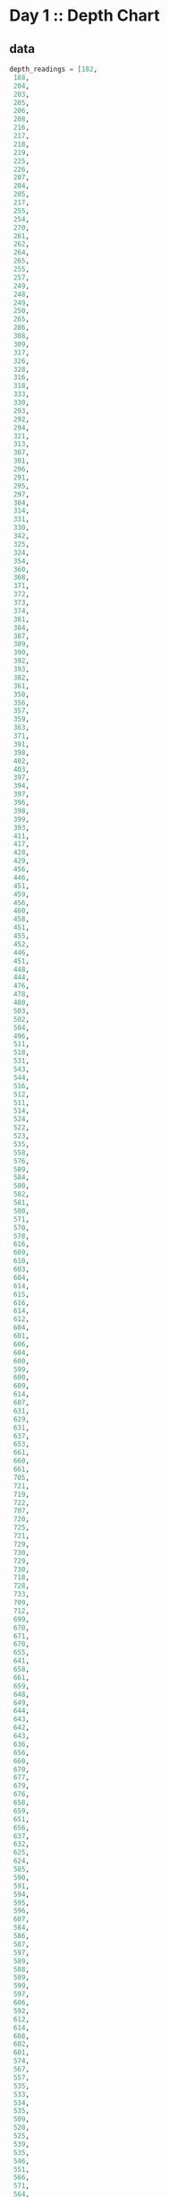 * Day 1 :: Depth Chart
** data
#+name: depths-list
#+begin_src elixir :session depths
depth_readings = [182,
 188,
 204,
 203,
 205,
 206,
 208,
 216,
 217,
 218,
 219,
 225,
 226,
 207,
 204,
 205,
 217,
 255,
 254,
 270,
 261,
 262,
 264,
 265,
 255,
 257,
 249,
 248,
 249,
 250,
 265,
 286,
 308,
 309,
 317,
 326,
 328,
 316,
 318,
 333,
 330,
 293,
 292,
 294,
 321,
 313,
 307,
 301,
 296,
 291,
 295,
 297,
 304,
 314,
 331,
 330,
 342,
 325,
 324,
 354,
 360,
 368,
 371,
 372,
 373,
 374,
 381,
 384,
 387,
 389,
 390,
 392,
 393,
 382,
 361,
 350,
 356,
 357,
 359,
 363,
 371,
 391,
 398,
 402,
 403,
 397,
 394,
 397,
 396,
 398,
 399,
 393,
 411,
 417,
 428,
 429,
 456,
 446,
 451,
 459,
 456,
 460,
 458,
 451,
 455,
 452,
 446,
 451,
 448,
 444,
 476,
 478,
 480,
 503,
 502,
 504,
 496,
 511,
 518,
 531,
 543,
 544,
 516,
 512,
 511,
 514,
 524,
 522,
 523,
 535,
 558,
 576,
 589,
 584,
 580,
 582,
 581,
 580,
 571,
 570,
 578,
 616,
 609,
 610,
 603,
 604,
 614,
 615,
 616,
 614,
 612,
 604,
 601,
 606,
 604,
 600,
 599,
 600,
 609,
 614,
 607,
 631,
 629,
 631,
 637,
 653,
 661,
 660,
 661,
 705,
 721,
 719,
 722,
 707,
 720,
 725,
 721,
 729,
 730,
 729,
 730,
 718,
 728,
 733,
 709,
 712,
 699,
 670,
 671,
 670,
 655,
 641,
 658,
 661,
 659,
 648,
 649,
 644,
 643,
 642,
 643,
 636,
 656,
 660,
 670,
 677,
 679,
 676,
 658,
 659,
 651,
 656,
 637,
 632,
 625,
 624,
 585,
 590,
 591,
 594,
 595,
 596,
 607,
 584,
 586,
 587,
 597,
 589,
 588,
 589,
 599,
 597,
 606,
 592,
 612,
 614,
 608,
 602,
 601,
 574,
 567,
 557,
 535,
 533,
 534,
 535,
 509,
 520,
 525,
 539,
 535,
 546,
 551,
 566,
 571,
 564,
 567,
 556,
 566,
 567,
 566,
 579,
 610,
 613,
 620,
 621,
 598,
 599,
 626,
 633,
 659,
 641,
 642,
 643,
 641,
 642,
 646,
 661,
 662,
 668,
 674,
 676,
 681,
 689,
 690,
 689,
 677,
 697,
 700,
 712,
 702,
 704,
 707,
 708,
 705,
 706,
 709,
 704,
 705,
 706,
 705,
 698,
 694,
 693,
 694,
 692,
 689,
 686,
 688,
 694,
 720,
 721,
 733,
 732,
 716,
 702,
 704,
 710,
 701,
 698,
 703,
 704,
 702,
 703,
 723,
 713,
 722,
 724,
 739,
 740,
 741,
 743,
 741,
 727,
 724,
 704,
 699,
 715,
 710,
 699,
 698,
 691,
 694,
 682,
 683,
 684,
 682,
 656,
 657,
 662,
 664,
 668,
 662,
 665,
 649,
 667,
 666,
 667,
 639,
 637,
 639,
 620,
 618,
 621,
 617,
 604,
 605,
 606,
 601,
 603,
 606,
 609,
 610,
 611,
 615,
 617,
 615,
 621,
 619,
 621,
 612,
 602,
 601,
 617,
 618,
 631,
 626,
 633,
 609,
 607,
 610,
 611,
 610,
 615,
 619,
 622,
 621,
 622,
 626,
 637,
 613,
 603,
 612,
 614,
 611,
 607,
 628,
 639,
 643,
 644,
 643,
 642,
 641,
 642,
 641,
 642,
 648,
 649,
 652,
 654,
 657,
 659,
 682,
 687,
 688,
 689,
 678,
 697,
 699,
 703,
 720,
 711,
 712,
 714,
 713,
 699,
 698,
 707,
 710,
 702,
 694,
 684,
 682,
 676,
 680,
 679,
 662,
 666,
 668,
 681,
 671,
 665,
 666,
 662,
 629,
 641,
 632,
 633,
 632,
 641,
 644,
 641,
 647,
 643,
 641,
 642,
 643,
 645,
 647,
 646,
 645,
 648,
 649,
 648,
 637,
 604,
 605,
 600,
 601,
 599,
 598,
 597,
 591,
 592,
 590,
 591,
 565,
 576,
 577,
 578,
 581,
 583,
 586,
 587,
 598,
 604,
 607,
 604,
 602,
 609,
 606,
 609,
 620,
 621,
 629,
 622,
 620,
 618,
 620,
 632,
 654,
 660,
 661,
 658,
 657,
 656,
 680,
 682,
 688,
 680,
 673,
 663,
 665,
 668,
 663,
 669,
 670,
 662,
 668,
 665,
 672,
 678,
 676,
 679,
 680,
 673,
 674,
 677,
 678,
 679,
 680,
 681,
 659,
 664,
 662,
 657,
 664,
 663,
 666,
 696,
 712,
 708,
 709,
 710,
 725,
 729,
 735,
 731,
 732,
 749,
 746,
 726,
 727,
 732,
 741,
 734,
 733,
 723,
 722,
 720,
 722,
 719,
 711,
 695,
 696,
 699,
 700,
 701,
 724,
 725,
 722,
 723,
 715,
 716,
 717,
 714,
 715,
 717,
 716,
 715,
 723,
 728,
 729,
 733,
 734,
 735,
 736,
 748,
 788,
 794,
 795,
 793,
 792,
 803,
 805,
 804,
 805,
 804,
 806,
 805,
 784,
 792,
 778,
 777,
 787,
 799,
 794,
 808,
 811,
 813,
 815,
 812,
 809,
 833,
 859,
 863,
 864,
 866,
 865,
 863,
 850,
 845,
 844,
 854,
 860,
 861,
 865,
 869,
 851,
 850,
 853,
 874,
 875,
 876,
 875,
 876,
 875,
 879,
 880,
 888,
 891,
 890,
 902,
 904,
 892,
 893,
 892,
 900,
 905,
 918,
 925,
 924,
 923,
 914,
 924,
 925,
 926,
 952,
 953,
 951,
 947,
 957,
 971,
 968,
 982,
 971,
 974,
 975,
 958,
 943,
 950,
 934,
 940,
 949,
 947,
 941,
 972,
 971,
 967,
 969,
 968,
 964,
 972,
 966,
 976,
 975,
 962,
 959,
 962,
 967,
 965,
 966,
 963,
 959,
 960,
 959,
 961,
 962,
 949,
 950,
 956,
 957,
 961,
 953,
 949,
 956,
 954,
 955,
 919,
 921,
 913,
 925,
 921,
 945,
 947,
 948,
 963,
 976,
 974,
 980,
 981,
 982,
 978,
 982,
 988,
 985,
 995,
 994,
 981,
 985,
 980,
 984,
 999,
 1001,
 1002,
 1020,
 1021,
 1035,
 1044,
 1040,
 1060,
 1074,
 1075,
 1078,
 1056,
 1062,
 1059,
 1060,
 1058,
 1063,
 1066,
 1068,
 1069,
 1068,
 1082,
 1081,
 1082,
 1086,
 1075,
 1087,
 1085,
 1087,
 1097,
 1096,
 1098,
 1093,
 1102,
 1114,
 1119,
 1128,
 1127,
 1112,
 1113,
 1112,
 1114,
 1133,
 1138,
 1137,
 1144,
 1146,
 1144,
 1145,
 1148,
 1143,
 1150,
 1151,
 1153,
 1152,
 1153,
 1134,
 1124,
 1146,
 1145,
 1140,
 1143,
 1144,
 1143,
 1144,
 1148,
 1149,
 1151,
 1153,
 1152,
 1151,
 1155,
 1156,
 1155,
 1152,
 1187,
 1182,
 1201,
 1206,
 1211,
 1204,
 1205,
 1204,
 1203,
 1205,
 1206,
 1187,
 1188,
 1196,
 1206,
 1205,
 1208,
 1201,
 1218,
 1212,
 1220,
 1201,
 1204,
 1210,
 1228,
 1234,
 1237,
 1225,
 1224,
 1223,
 1207,
 1208,
 1207,
 1213,
 1192,
 1200,
 1198,
 1209,
 1197,
 1209,
 1215,
 1193,
 1234,
 1233,
 1216,
 1213,
 1235,
 1239,
 1237,
 1231,
 1235,
 1240,
 1253,
 1268,
 1270,
 1279,
 1278,
 1280,
 1285,
 1319,
 1323,
 1324,
 1329,
 1324,
 1330,
 1334,
 1308,
 1312,
 1308,
 1307,
 1286,
 1288,
 1294,
 1322,
 1325,
 1336,
 1324,
 1330,
 1331,
 1328,
 1342,
 1341,
 1343,
 1345,
 1351,
 1352,
 1358,
 1357,
 1363,
 1362,
 1358,
 1385,
 1384,
 1395,
 1394,
 1395,
 1402,
 1409,
 1377,
 1378,
 1340,
 1341,
 1339,
 1338,
 1335,
 1348,
 1351,
 1363,
 1358,
 1359,
 1335,
 1347,
 1337,
 1340,
 1339,
 1329,
 1340,
 1334,
 1337,
 1339,
 1340,
 1341,
 1345,
 1346,
 1349,
 1344,
 1345,
 1346,
 1354,
 1340,
 1315,
 1319,
 1321,
 1320,
 1333,
 1334,
 1328,
 1318,
 1309,
 1304,
 1324,
 1339,
 1314,
 1313,
 1310,
 1311,
 1314,
 1316,
 1317,
 1318,
 1319,
 1320,
 1328,
 1337,
 1350,
 1353,
 1347,
 1349,
 1338,
 1339,
 1336,
 1344,
 1329,
 1320,
 1322,
 1343,
 1346,
 1350,
 1306,
 1308,
 1306,
 1303,
 1320,
 1321,
 1320,
 1321,
 1320,
 1330,
 1328,
 1334,
 1350,
 1349,
 1348,
 1350,
 1347,
 1350,
 1351,
 1358,
 1356,
 1364,
 1374,
 1375,
 1354,
 1351,
 1360,
 1364,
 1348,
 1361,
 1356,
 1357,
 1354,
 1357,
 1352,
 1334,
 1335,
 1330,
 1355,
 1354,
 1353,
 1354,
 1355,
 1361,
 1360,
 1358,
 1356,
 1359,
 1371,
 1372,
 1378,
 1377,
 1376,
 1355,
 1357,
 1355,
 1356,
 1357,
 1364,
 1378,
 1379,
 1380,
 1374,
 1381,
 1389,
 1396,
 1402,
 1403,
 1384,
 1386,
 1387,
 1409,
 1413,
 1419,
 1420,
 1421,
 1427,
 1453,
 1456,
 1453,
 1425,
 1427,
 1428,
 1424,
 1420,
 1417,
 1421,
 1412,
 1413,
 1415,
 1414,
 1411,
 1412,
 1413,
 1425,
 1426,
 1440,
 1470,
 1461,
 1466,
 1457,
 1460,
 1494,
 1481,
 1483,
 1482,
 1481,
 1482,
 1481,
 1483,
 1499,
 1485,
 1486,
 1487,
 1488,
 1489,
 1468,
 1472,
 1469,
 1470,
 1479,
 1478,
 1479,
 1485,
 1461,
 1460,
 1456,
 1455,
 1456,
 1455,
 1449,
 1446,
 1448,
 1451,
 1452,
 1439,
 1440,
 1442,
 1448,
 1445,
 1432,
 1433,
 1434,
 1415,
 1420,
 1412,
 1413,
 1419,
 1420,
 1405,
 1401,
 1403,
 1377,
 1380,
 1382,
 1383,
 1379,
 1381,
 1403,
 1405,
 1428,
 1429,
 1431,
 1424,
 1415,
 1420,
 1424,
 1429,
 1439,
 1440,
 1438,
 1440,
 1448,
 1442,
 1441,
 1439,
 1441,
 1442,
 1444,
 1449,
 1450,
 1449,
 1446,
 1477,
 1466,
 1467,
 1496,
 1503,
 1529,
 1538,
 1539,
 1528,
 1558,
 1560,
 1561,
 1573,
 1587,
 1569,
 1566,
 1572,
 1577,
 1585,
 1602,
 1603,
 1606,
 1581,
 1598,
 1599,
 1593,
 1598,
 1595,
 1604,
 1607,
 1606,
 1607,
 1605,
 1614,
 1629,
 1636,
 1638,
 1656,
 1664,
 1668,
 1671,
 1687,
 1683,
 1700,
 1703,
 1706,
 1720,
 1719,
 1718,
 1720,
 1701,
 1700,
 1701,
 1702,
 1704,
 1707,
 1700,
 1712,
 1708,
 1712,
 1729,
 1728,
 1729,
 1730,
 1738,
 1741,
 1730,
 1733,
 1730,
 1729,
 1726,
 1728,
 1745,
 1755,
 1754,
 1755,
 1760,
 1753,
 1747,
 1746,
 1747,
 1749,
 1750,
 1748,
 1749,
 1743,
 1745,
 1754,
 1757,
 1763,
 1766,
 1775,
 1773,
 1774,
 1773,
 1746,
 1747,
 1732,
 1730,
 1709,
 1721,
 1727,
 1718,
 1717,
 1701,
 1700,
 1701,
 1705,
 1712,
 1723,
 1724,
 1725,
 1720,
 1727,
 1728,
 1746,
 1744,
 1760,
 1748,
 1747,
 1746,
 1771,
 1786,
 1784,
 1786,
 1783,
 1795,
 1793,
 1794,
 1808,
 1793,
 1808,
 1811,
 1807,
 1808,
 1806,
 1841,
 1860,
 1861,
 1840,
 1839,
 1831,
 1836,
 1829,
 1818,
 1816,
 1817,
 1846,
 1835,
 1827,
 1815,
 1816,
 1832,
 1831,
 1830,
 1831,
 1829,
 1828,
 1829,
 1831,
 1830,
 1838,
 1852,
 1853,
 1851,
 1865,
 1866,
 1889,
 1890,
 1888,
 1887,
 1879,
 1859,
 1860,
 1863,
 1867,
 1868,
 1860,
 1872,
 1873,
 1881,
 1895,
 1893,
 1892,
 1899,
 1901,
 1907,
 1916,
 1906,
 1916,
 1917,
 1928,
 1933,
 1921,
 1924,
 1925,
 1935,
 1952,
 1953,
 1959,
 1960,
 1958,
 1962,
 1988,
 1995,
 1985,
 1988,
 1986,
 1989,
 2003,
 2004,
 2009,
 2011,
 2020,
 2021,
 2040,
 2039,
 2024,
 2029,
 2030,
 2037,
 2038,
 2037,
 2040,
 2038,
 2042,
 2045,
 2046,
 2051,
 2046,
 2045,
 2034,
 2033,
 2011,
 2015,
 2025,
 2011,
 2012,
 2011,
 1993,
 2007,
 1999,
 1975,
 1970,
 1985,
 1990,
 1989,
 1986,
 1989,
 1991,
 1995,
 1978,
 1976,
 1956,
 1958,
 1945,
 1930,
 1933,
 1931,
 1926,
 1937,
 1936,
 1935,
 1942,
 1936,
 1934,
 1918,
 1919,
 1923,
 1929,
 1935,
 1952,
 1961,
 1959,
 1960,
 1947,
 1948,
 1949,
 1946,
 1944,
 1961,
 1929,
 1932,
 1944,
 1933,
 1928,
 1920,
 1889,
 1894,
 1886,
 1906,
 1900,
 1895,
 1890,
 1901,
 1904,
 1903,
 1898,
 1921,
 1922,
 1931,
 1933,
 1939,
 1940,
 1939,
 1927,
 1920,
 1934,
 1947,
 1946,
 1956,
 1955,
 1949,
 1951,
 1953,
 1951,
 1949,
 1952,
 1942,
 1945,
 1933,
 1934,
 1917,
 1927,
 1934,
 1913,
 1914,
 1911,
 1912,
 1920,
 1919,
 1915,
 1917,
 1943,
 1951,
 1952,
 1945,
 1950,
 1929,
 1926,
 1933,
 1935,
 1949,
 1947,
 1966,
 1967,
 1945,
 1972,
 1985,
 1962,
 1964,
 1956,
 1942,
 1943,
 1937,
 1936,
 1933,
 1941,
 1949,
 1965,
 1968,
 1969,
 1970,
 1957,
 1956,
 1957,
 1962,
 1939,
 1942,
 1957,
 1956,
 1961,
 1960,
 1959,
 1956,
 1957,
 1983,
 1981,
 1979,
 1976,
 1969,
 1974,
 1952,
 1938,
 1952,
 1955,
 1952,
 1958,
 1952,
 1964,
 1965,
 1956,
 1959,
 1960,
 1962,
 1961,
 1960,
 1967,
 1968,
 1979,
 1989,
 1990,
 1993,
 2004,
 2003,
 2012,
 2006,
 1994,
 1998,
 1988,
 1991,
 1987,
 1986,
 1987,
 1985,
 1982,
 1985,
 1988,
 1990,
 1984,
 1978,
 1967,
 1978,
 1990,
 1984,
 1985,
 1984,
 1985,
 2009,
 2007,
 2000,
 1992,
 2012,
 2011,
 2020,
 2021,
 2022,
 2017,
 2000,
 1975,
 1989,
 1988,
 1975,
 1954,
 1955,
 1947,
 1954,
 1971,
 1970,
 1973,
 1981,
 1982,
 1984,
 1996,
 1992,
 1994,
 1996,
 1997,
 2001,
 1998,
 2000,
 1998,
 1997,
 1999,
 2007,
 2001,
 2007,
 2005,
 2003,
 2001,
 2003,
 1999,
 1997,
 1980,
 1981,
 1999,
 2005,
 2011,
 2016,
 2017,
 2026,
 2027,
 2020,
 2021,
 2023,
 2024,
 2025,
 2024,
 2025,
 2029,
 2033,
 2035,
 2039,
 2051,
 2052,
 2054,
 2065,
 2082,
 2084,
 2101,
 2097,
 2096,
 2097,
 2092,
 2104,
 2105,
 2101,
 2092,
 2094,
 2100,
 2101,
 2095,
 2096,
 2093,
 2118,
 2116,
 2152,
 2161,
 2162,
 2163,
 2165,
 2174,
 2163,
 2183,
 2187,
 2155,
 2156,
 2158,
 2162,
 2155,
 2148,
 2147,
 2149,
 2148,
 2142,
 2144,
 2140,
 2129,
 2132,
 2133,
 2137,
 2143,
 2140,
 2150,
 2135,
 2134,
 2133,
 2136,
 2145,
 2136,
 2137,
 2140,
 2141,
 2118,
 2125,
 2106,
 2104,
 2089,
 2088,
 2076,
 2063,
 2060,
 2054,
 2047,
 2046,
 2047,
 2050,
 2051,
 2046,
 2051,
 2061,
 2060,
 2066,
 2068,
 2072,
 2073,
 2083,
 2098,
 2101,
 2096,
 2098,
 2099,
 2103,
 2093,
 2092,
 2111,
 2129,
 2152,
 2159,
 2155,
 2163,
 2155,
 2158,
 2163,
 2166,
 2170,
 2161,
 2155,
 2159,
 2147,
 2146,
 2154,
 2165,
 2172,
 2163,
 2179,
 2182,
 2180,
 2168,
 2172,
 2179,
 2181,
 2183,
 2176,
 2147,
 2170,
 2172,
 2173,
 2153,
 2158,
 2140,
 2135,
 2136,
 2134,
 2130,
 2134,
 2156,
 2161,
 2162,
 2163,
 2149,
 2150,
 2159,
 2160,
 2161,
 2178,
 2185,
 2183,
 2158,
 2173,
 2168,
 2170,
 2165,
 2181,
 2173,
 2175,
 2178,
 2183,
 2185,
 2184,
 2189,
 2202,
 2203,
 2191,
 2176,
 2177,
 2163,
 2150,
 2159,
 2158,
 2153,
 2139,
 2136,
 2135,
 2143,
 2155,
 2166,
 2171,
 2183,
 2190,
 2180,
 2183,
 2165,
 2166,
 2167,
 2168,
 2160,
 2161,
 2174,
 2175,
 2172,
 2176,
 2198,
 2205,
 2210,
 2211,
 2223,
 2249,
 2254,
 2267,
 2260,
 2263,
 2256,
 2258,
 2265,
 2278,
 2279,
 2278,
 2271,
 2273,
 2278,
 2279,
 2272,
 2274,
 2286,
 2273,
 2279,
 2278,
 2264,
 2263,
 2264,
 2274,
 2287,
 2308,
 2309,
 2310,
 2305,
 2304,
 2303,
 2305,
 2317,
 2316,
 2318,
 2319,
 2320,
 2322,
 2326,
 2335,
 2359,
 2351,
 2353,
 2354,
 2356,
 2341,
 2338,
 2333,
 2334,
 2333,
 2344,
 2334,
 2344,
 2323,
 2341,
 2325,
 2317,
 2327,
 2323,
 2321,
 2312,
 2297,
 2302,
 2304,
 2315,
 2308,
 2317,
 2330,
 2350,
 2360,
 2341,
 2342,
 2341,
 2342,
 2357,
 2363,
 2353,
 2355,
 2352,
 2354,
 2360,
 2361,
 2348,
 2354,
 2355,
 2345,
 2346,
 2347,
 2360,
 2358,
 2360,
 2361,
 2364,
 2365,
 2354,
 2361,
 2362,
 2373,
 2375,
 2373,
 2365,
 2346,
 2362,
 2359,
 2357,
 2373,
 2397,
 2398,
 2394,
 2396,
 2401,
 2421,
 2414,
 2420,
 2406,
 2407,
 2403,
 2402,
 2401,
 2397,
 2396,
 2420,
 2444,
 2446,
 2428,
 2427,
 2428,
 2431,
 2429,
 2433,
 2463,
 2487,
 2495,
 2524,
 2535,
 2542,
 2552,
 2575,
 2573,
 2574,
 2568,
 2576,
 2583,
]
#+end_src

#+RESULTS: depths-list
: [182, 188, 204, 203, 205, 206, 208, 216, 217, 218, 219, 225, 226, 207, 204, 205, 
:  217, 255, 254, 270, 261, 262, 264, 265, 255, 257, 249, 248, 249, 250, 265, 286, 
:  308, 309, 317, 326, 328, 316, 318, 333, 330, 293, 292, 294, 321, 313, 307, 301, 
:  296, 291, ...]

** pt 1 :: depth deltas
#+begin_src elixir :session depths
depth_readings
|> Enum.reduce(%{count: 0}, fn (depth, worksheet) ->
  case worksheet[:prior] do
    prior_reading when is_number(prior_reading) and depth > prior_reading ->
      Map.merge(worksheet, %{prior: depth, count: worksheet[:count] + 1})
    _ ->
      Map.merge(worksheet, %{prior: depth})
  end
end)
|> Map.get(:count)
#+end_src

#+RESULTS:
: 1215

** pt 2 :: 3-reading windows
#+begin_src elixir :session depths
depth_readings
|> Enum.reduce(%{count: 0}, fn (a, worksheet) ->
  case worksheet do
    %{ b: b, c: c, prior: prior } when (a + b + c) > prior ->
      Map.merge(worksheet, %{b: a, c: b, prior: a + b + c, count: worksheet[:count] + 1})
    %{ b: b, c: c } ->
      Map.merge(worksheet, %{b: a, c: b, prior: a + b + c})
    %{ b: b } ->
      Map.merge(worksheet, %{b: a, c: b})
    _ ->
      Map.merge(worksheet, %{b: a})
  end
end)
|> Map.get(:count)
#+end_src

#+RESULTS:
: 1150
* Day 2 :: Piloting the sub
** data
#+begin_src elixir :session pilot
commands = [
  {"forward", 7},
  {"forward", 9},
  {"forward", 3},
  {"down", 5},
  {"down", 9},
  {"forward", 6},
  {"down", 2},
  {"forward", 2},
  {"forward", 8},
  {"forward", 3},
  {"forward", 5},
  {"forward", 5},
  {"forward", 8},
  {"down", 6},
  {"forward", 8},
  {"forward", 2},
  {"up", 8},
  {"down", 8},
  {"forward", 6},
  {"down", 4},
  {"down", 5},
  {"forward", 2},
  {"down", 6},
  {"forward", 7},
  {"down", 9},
  {"forward", 9},
  {"down", 2},
  {"down", 7},
  {"up", 6},
  {"up", 3},
  {"up", 7},
  {"down", 9},
  {"forward", 1},
  {"forward", 1},
  {"down", 4},
  {"down", 9},
  {"forward", 4},
  {"up", 4},
  {"forward", 8},
  {"forward", 9},
  {"down", 7},
  {"down", 4},
  {"up", 6},
  {"down", 8},
  {"down", 2},
  {"forward", 8},
  {"forward", 6},
  {"down", 3},
  {"forward", 2},
  {"forward", 6},
  {"down", 3},
  {"forward", 1},
  {"forward", 8},
  {"down", 8},
  {"down", 9},
  {"forward", 5},
  {"forward", 4},
  {"forward", 8},
  {"down", 7},
  {"forward", 4},
  {"forward", 3},
  {"forward", 6},
  {"down", 3},
  {"forward", 6},
  {"forward", 6},
  {"down", 9},
  {"down", 9},
  {"down", 9},
  {"down", 2},
  {"down", 7},
  {"down", 4},
  {"forward", 3},
  {"up", 7},
  {"up", 3},
  {"down", 1},
  {"forward", 4},
  {"up", 9},
  {"forward", 4},
  {"forward", 2},
  {"down", 2},
  {"forward", 9},
  {"up", 4},
  {"forward", 5},
  {"down", 8},
  {"up", 7},
  {"down", 5},
  {"down", 1},
  {"up", 7},
  {"up", 4},
  {"forward", 5},
  {"up", 8},
  {"up", 3},
  {"down", 2},
  {"down", 1},
  {"down", 2},
  {"forward", 3},
  {"up", 1},
  {"forward", 1},
  {"forward", 1},
  {"down", 1},
  {"down", 6},
  {"down", 6},
  {"up", 4},
  {"down", 4},
  {"down", 4},
  {"forward", 6},
  {"down", 6},
  {"forward", 7},
  {"forward", 5},
  {"up", 7},
  {"down", 9},
  {"down", 6},
  {"forward", 5},
  {"forward", 6},
  {"forward", 2},
  {"down", 4},
  {"forward", 5},
  {"forward", 8},
  {"down", 8},
  {"down", 6},
  {"forward", 2},
  {"forward", 8},
  {"down", 3},
  {"forward", 6},
  {"down", 1},
  {"forward", 5},
  {"down", 8},
  {"up", 1},
  {"forward", 6},
  {"down", 7},
  {"forward", 4},
  {"down", 8},
  {"down", 8},
  {"forward", 8},
  {"down", 6},
  {"down", 3},
  {"forward", 2},
  {"forward", 8},
  {"forward", 9},
  {"forward", 4},
  {"forward", 3},
  {"down", 4},
  {"forward", 3},
  {"down", 9},
  {"down", 1},
  {"forward", 2},
  {"forward", 3},
  {"forward", 7},
  {"down", 1},
  {"forward", 6},
  {"forward", 8},
  {"forward", 6},
  {"forward", 2},
  {"down", 8},
  {"up", 9},
  {"forward", 6},
  {"forward", 8},
  {"down", 7},
  {"down", 5},
  {"up", 4},
  {"forward", 9},
  {"up", 7},
  {"up", 3},
  {"forward", 3},
  {"down", 6},
  {"forward", 4},
  {"forward", 2},
  {"down", 3},
  {"forward", 9},
  {"forward", 5},
  {"up", 7},
  {"down", 9},
  {"up", 4},
  {"down", 3},
  {"forward", 8},
  {"up", 1},
  {"forward", 2},
  {"forward", 8},
  {"forward", 8},
  {"forward", 5},
  {"down", 7},
  {"up", 6},
  {"down", 9},
  {"down", 4},
  {"forward", 2},
  {"down", 5},
  {"down", 2},
  {"down", 2},
  {"forward", 6},
  {"down", 2},
  {"forward", 9},
  {"forward", 1},
  {"up", 1},
  {"forward", 4},
  {"down", 1},
  {"forward", 3},
  {"down", 3},
  {"forward", 4},
  {"up", 5},
  {"up", 3},
  {"forward", 6},
  {"forward", 8},
  {"forward", 2},
  {"forward", 6},
  {"up", 5},
  {"down", 9},
  {"down", 8},
  {"forward", 3},
  {"down", 5},
  {"forward", 8},
  {"forward", 1},
  {"down", 9},
  {"up", 3},
  {"down", 2},
  {"down", 9},
  {"up", 8},
  {"down", 2},
  {"up", 7},
  {"up", 2},
  {"up", 3},
  {"down", 9},
  {"down", 1},
  {"down", 7},
  {"down", 1},
  {"forward", 1},
  {"down", 9},
  {"down", 6},
  {"forward", 3},
  {"up", 7},
  {"up", 8},
  {"down", 5},
  {"down", 6},
  {"up", 2},
  {"forward", 8},
  {"down", 4},
  {"up", 1},
  {"forward", 4},
  {"up", 4},
  {"forward", 2},
  {"down", 4},
  {"forward", 4},
  {"down", 9},
  {"up", 4},
  {"forward", 8},
  {"up", 7},
  {"forward", 1},
  {"down", 3},
  {"up", 7},
  {"forward", 5},
  {"down", 5},
  {"forward", 2},
  {"forward", 7},
  {"forward", 3},
  {"down", 8},
  {"forward", 4},
  {"forward", 9},
  {"up", 2},
  {"down", 4},
  {"down", 5},
  {"forward", 4},
  {"down", 4},
  {"up", 6},
  {"down", 8},
  {"up", 1},
  {"down", 1},
  {"up", 6},
  {"up", 6},
  {"down", 7},
  {"down", 7},
  {"forward", 2},
  {"forward", 4},
  {"forward", 8},
  {"down", 8},
  {"down", 4},
  {"down", 4},
  {"down", 7},
  {"forward", 4},
  {"down", 3},
  {"forward", 5},
  {"forward", 5},
  {"forward", 7},
  {"down", 7},
  {"forward", 1},
  {"down", 8},
  {"up", 4},
  {"up", 9},
  {"up", 3},
  {"up", 6},
  {"forward", 5},
  {"forward", 5},
  {"forward", 4},
  {"forward", 9},
  {"down", 9},
  {"forward", 4},
  {"forward", 1},
  {"up", 8},
  {"up", 2},
  {"down", 9},
  {"up", 4},
  {"forward", 2},
  {"up", 8},
  {"forward", 6},
  {"forward", 2},
  {"up", 9},
  {"down", 3},
  {"forward", 3},
  {"up", 7},
  {"down", 7},
  {"forward", 4},
  {"forward", 7},
  {"forward", 3},
  {"down", 4},
  {"down", 5},
  {"forward", 7},
  {"up", 3},
  {"up", 1},
  {"down", 4},
  {"forward", 6},
  {"down", 1},
  {"forward", 1},
  {"down", 4},
  {"down", 3},
  {"forward", 9},
  {"forward", 4},
  {"down", 9},
  {"down", 3},
  {"forward", 2},
  {"forward", 5},
  {"forward", 6},
  {"down", 3},
  {"forward", 5},
  {"down", 9},
  {"forward", 2},
  {"forward", 9},
  {"down", 7},
  {"down", 4},
  {"down", 3},
  {"down", 1},
  {"up", 2},
  {"forward", 6},
  {"forward", 4},
  {"down", 9},
  {"down", 2},
  {"forward", 2},
  {"forward", 9},
  {"down", 3},
  {"forward", 8},
  {"down", 8},
  {"forward", 5},
  {"down", 4},
  {"forward", 4},
  {"up", 6},
  {"up", 3},
  {"down", 3},
  {"down", 9},
  {"forward", 5},
  {"forward", 8},
  {"down", 2},
  {"forward", 9},
  {"forward", 5},
  {"up", 9},
  {"forward", 2},
  {"forward", 3},
  {"forward", 4},
  {"up", 8},
  {"up", 1},
  {"up", 6},
  {"down", 5},
  {"down", 8},
  {"down", 4},
  {"forward", 6},
  {"up", 2},
  {"forward", 1},
  {"forward", 7},
  {"up", 8},
  {"forward", 5},
  {"up", 9},
  {"forward", 7},
  {"down", 6},
  {"up", 5},
  {"up", 7},
  {"up", 1},
  {"down", 3},
  {"up", 6},
  {"forward", 1},
  {"up", 1},
  {"forward", 2},
  {"forward", 4},
  {"forward", 5},
  {"up", 3},
  {"up", 8},
  {"up", 1},
  {"up", 6},
  {"up", 3},
  {"down", 5},
  {"down", 4},
  {"up", 8},
  {"down", 9},
  {"up", 7},
  {"down", 6},
  {"down", 9},
  {"forward", 5},
  {"forward", 3},
  {"down", 9},
  {"down", 3},
  {"down", 6},
  {"up", 3},
  {"up", 8},
  {"down", 4},
  {"down", 1},
  {"up", 9},
  {"up", 9},
  {"forward", 8},
  {"down", 7},
  {"forward", 1},
  {"forward", 4},
  {"down", 8},
  {"forward", 2},
  {"down", 4},
  {"forward", 7},
  {"forward", 3},
  {"forward", 5},
  {"forward", 1},
  {"up", 2},
  {"down", 9},
  {"down", 5},
  {"up", 6},
  {"down", 3},
  {"forward", 1},
  {"up", 9},
  {"forward", 6},
  {"forward", 1},
  {"forward", 4},
  {"up", 7},
  {"forward", 6},
  {"down", 1},
  {"forward", 9},
  {"forward", 1},
  {"forward", 3},
  {"down", 9},
  {"down", 8},
  {"down", 5},
  {"forward", 4},
  {"down", 7},
  {"up", 1},
  {"forward", 8},
  {"up", 4},
  {"forward", 6},
  {"down", 2},
  {"forward", 4},
  {"forward", 7},
  {"down", 8},
  {"forward", 6},
  {"down", 7},
  {"forward", 7},
  {"up", 7},
  {"forward", 4},
  {"down", 8},
  {"down", 8},
  {"forward", 8},
  {"forward", 6},
  {"down", 9},
  {"down", 8},
  {"down", 6},
  {"down", 2},
  {"down", 4},
  {"forward", 7},
  {"forward", 3},
  {"down", 8},
  {"down", 5},
  {"forward", 2},
  {"down", 9},
  {"down", 7},
  {"up", 1},
  {"up", 5},
  {"forward", 6},
  {"up", 8},
  {"up", 7},
  {"up", 4},
  {"down", 6},
  {"down", 6},
  {"down", 8},
  {"down", 9},
  {"down", 2},
  {"forward", 6},
  {"forward", 6},
  {"forward", 2},
  {"up", 9},
  {"forward", 6},
  {"forward", 9},
  {"forward", 8},
  {"down", 5},
  {"down", 3},
  {"forward", 1},
  {"forward", 8},
  {"forward", 1},
  {"forward", 3},
  {"down", 4},
  {"forward", 5},
  {"forward", 1},
  {"forward", 6},
  {"down", 8},
  {"down", 9},
  {"forward", 3},
  {"forward", 2},
  {"forward", 1},
  {"forward", 3},
  {"up", 7},
  {"down", 7},
  {"down", 2},
  {"forward", 3},
  {"down", 5},
  {"down", 2},
  {"down", 7},
  {"down", 9},
  {"down", 5},
  {"down", 7},
  {"down", 9},
  {"up", 7},
  {"forward", 7},
  {"forward", 9},
  {"forward", 8},
  {"forward", 5},
  {"down", 1},
  {"up", 6},
  {"up", 6},
  {"forward", 5},
  {"up", 6},
  {"down", 8},
  {"up", 6},
  {"forward", 2},
  {"down", 9},
  {"down", 5},
  {"up", 8},
  {"up", 7},
  {"down", 8},
  {"down", 7},
  {"up", 3},
  {"down", 5},
  {"forward", 6},
  {"forward", 2},
  {"down", 6},
  {"forward", 6},
  {"forward", 1},
  {"forward", 5},
  {"forward", 3},
  {"down", 4},
  {"forward", 3},
  {"down", 1},
  {"up", 7},
  {"forward", 3},
  {"forward", 9},
  {"forward", 3},
  {"forward", 4},
  {"down", 9},
  {"forward", 6},
  {"down", 1},
  {"up", 6},
  {"forward", 2},
  {"forward", 1},
  {"down", 2},
  {"down", 1},
  {"down", 9},
  {"forward", 1},
  {"up", 8},
  {"down", 1},
  {"up", 3},
  {"forward", 3},
  {"forward", 1},
  {"up", 6},
  {"down", 1},
  {"down", 7},
  {"down", 2},
  {"forward", 5},
  {"down", 4},
  {"forward", 4},
  {"forward", 9},
  {"down", 7},
  {"forward", 6},
  {"down", 4},
  {"forward", 8},
  {"down", 5},
  {"forward", 6},
  {"down", 6},
  {"down", 6},
  {"down", 9},
  {"forward", 3},
  {"forward", 2},
  {"forward", 7},
  {"forward", 6},
  {"forward", 8},
  {"up", 6},
  {"forward", 7},
  {"down", 2},
  {"up", 4},
  {"forward", 6},
  {"forward", 3},
  {"forward", 9},
  {"down", 1},
  {"forward", 9},
  {"down", 1},
  {"forward", 6},
  {"down", 9},
  {"forward", 7},
  {"forward", 9},
  {"forward", 6},
  {"up", 3},
  {"down", 3},
  {"forward", 3},
  {"up", 1},
  {"down", 8},
  {"forward", 7},
  {"down", 4},
  {"forward", 7},
  {"forward", 7},
  {"down", 1},
  {"forward", 5},
  {"down", 6},
  {"forward", 6},
  {"down", 8},
  {"down", 2},
  {"down", 7},
  {"forward", 9},
  {"forward", 7},
  {"forward", 2},
  {"down", 5},
  {"forward", 7},
  {"forward", 8},
  {"forward", 5},
  {"forward", 5},
  {"up", 1},
  {"down", 1},
  {"up", 4},
  {"forward", 5},
  {"forward", 8},
  {"down", 4},
  {"up", 8},
  {"forward", 8},
  {"up", 2},
  {"down", 1},
  {"down", 9},
  {"up", 9},
  {"down", 9},
  {"forward", 3},
  {"forward", 1},
  {"down", 7},
  {"down", 2},
  {"forward", 5},
  {"up", 7},
  {"forward", 9},
  {"forward", 1},
  {"down", 4},
  {"down", 8},
  {"down", 2},
  {"up", 1},
  {"up", 6},
  {"forward", 9},
  {"down", 3},
  {"down", 2},
  {"forward", 5},
  {"forward", 4},
  {"down", 5},
  {"down", 4},
  {"up", 4},
  {"forward", 4},
  {"down", 3},
  {"up", 3},
  {"down", 7},
  {"down", 7},
  {"forward", 1},
  {"forward", 4},
  {"forward", 7},
  {"forward", 5},
  {"down", 4},
  {"down", 7},
  {"forward", 1},
  {"forward", 9},
  {"down", 4},
  {"forward", 8},
  {"up", 4},
  {"down", 9},
  {"down", 9},
  {"up", 6},
  {"up", 3},
  {"forward", 2},
  {"forward", 3},
  {"up", 7},
  {"forward", 7},
  {"down", 4},
  {"forward", 5},
  {"forward", 5},
  {"up", 2},
  {"down", 5},
  {"down", 9},
  {"forward", 9},
  {"forward", 7},
  {"forward", 1},
  {"up", 5},
  {"up", 5},
  {"forward", 8},
  {"forward", 3},
  {"forward", 2},
  {"down", 4},
  {"down", 6},
  {"down", 2},
  {"forward", 5},
  {"down", 3},
  {"down", 9},
  {"forward", 8},
  {"forward", 7},
  {"forward", 7},
  {"down", 1},
  {"up", 3},
  {"down", 8},
  {"down", 9},
  {"forward", 6},
  {"up", 6},
  {"down", 6},
  {"forward", 2},
  {"forward", 3},
  {"forward", 7},
  {"up", 8},
  {"down", 8},
  {"down", 7},
  {"forward", 2},
  {"down", 2},
  {"up", 7},
  {"up", 9},
  {"forward", 1},
  {"forward", 1},
  {"forward", 1},
  {"forward", 1},
  {"forward", 1},
  {"up", 8},
  {"down", 3},
  {"up", 8},
  {"down", 5},
  {"down", 3},
  {"up", 4},
  {"forward", 4},
  {"down", 3},
  {"down", 4},
  {"down", 3},
  {"up", 3},
  {"down", 3},
  {"up", 2},
  {"up", 6},
  {"down", 9},
  {"down", 6},
  {"up", 8},
  {"up", 7},
  {"down", 1},
  {"down", 7},
  {"down", 3},
  {"forward", 3},
  {"forward", 5},
  {"down", 4},
  {"down", 7},
  {"forward", 1},
  {"forward", 8},
  {"up", 9},
  {"up", 2},
  {"forward", 3},
  {"up", 1},
  {"forward", 7},
  {"down", 7},
  {"down", 5},
  {"forward", 9},
  {"up", 9},
  {"forward", 3},
  {"down", 2},
  {"up", 4},
  {"down", 2},
  {"down", 1},
  {"down", 9},
  {"down", 9},
  {"forward", 3},
  {"forward", 4},
  {"down", 2},
  {"down", 6},
  {"up", 8},
  {"down", 5},
  {"forward", 7},
  {"forward", 4},
  {"up", 3},
  {"forward", 2},
  {"down", 4},
  {"down", 8},
  {"forward", 4},
  {"forward", 6},
  {"forward", 8},
  {"down", 6},
  {"down", 8},
  {"up", 2},
  {"forward", 5},
  {"up", 7},
  {"down", 9},
  {"down", 6},
  {"forward", 7},
  {"up", 3},
  {"down", 9},
  {"forward", 2},
  {"down", 6},
  {"up", 6},
  {"down", 6},
  {"down", 3},
  {"down", 2},
  {"down", 8},
  {"down", 4},
  {"forward", 8},
  {"up", 7},
  {"forward", 9},
  {"forward", 4},
  {"down", 3},
  {"forward", 3},
  {"down", 9},
  {"down", 2},
  {"forward", 2},
  {"forward", 1},
  {"down", 4},
  {"down", 3},
  {"down", 8},
  {"up", 6},
  {"down", 4},
  {"forward", 3},
  {"down", 7},
  {"forward", 8},
  {"down", 7},
  {"forward", 6},
  {"forward", 2},
  {"forward", 7},
  {"forward", 6},
  {"forward", 4},
  {"up", 4},
  {"forward", 2},
  {"down", 4},
  {"down", 2},
  {"forward", 3},
  {"down", 2},
  {"up", 9},
  {"down", 6},
  {"forward", 5},
  {"up", 6},
  {"forward", 1},
  {"up", 1},
  {"down", 3},
  {"up", 4},
  {"forward", 1},
  {"down", 6},
  {"forward", 9},
  {"up", 2},
  {"forward", 4},
  {"up", 9},
  {"up", 5},
  {"down", 5},
  {"forward", 3},
  {"down", 9},
  {"forward", 5},
  {"down", 3},
  {"forward", 7},
  {"forward", 5},
  {"forward", 9},
  {"up", 5},
  {"down", 4},
  {"down", 2},
  {"forward", 9},
  {"down", 3},
  {"down", 8},
  {"down", 9},
  {"forward", 2},
  {"down", 8},
  {"up", 6},
  {"down", 4},
  {"down", 2},
  {"up", 9},
  {"forward", 8},
  {"forward", 8},
  {"down", 8},
  {"forward", 4},
  {"down", 7},
  {"forward", 2},
  {"up", 7},
  {"forward", 7},
  {"down", 4},
  {"forward", 4},
  {"down", 3},
  {"forward", 9},
  {"down", 9},
  {"forward", 6},
  {"down", 5},
  {"down", 9},
  {"up", 5},
  {"forward", 7},
  {"forward", 2},
  {"down", 3},
  {"down", 7},
  {"down", 2},
  {"forward", 3},
  {"down", 4},
  {"up", 3},
  {"down", 1},
  {"forward", 9},
  {"down", 4},
  {"down", 8},
  {"up", 9},
  {"forward", 7},
  {"down", 8},
  {"forward", 9},
  {"down", 2},
  {"up", 2},
  {"down", 1},
  {"down", 1},
  {"forward", 6},
  {"forward", 2},
  {"forward", 3},
  {"down", 5},
  {"down", 1},
  {"down", 1},
  {"up", 4},
  {"forward", 8},
  {"down", 3},
  {"down", 1},
  {"forward", 9},
  {"forward", 7},
  {"forward", 2},
  {"up", 8},
  {"up", 6},
  {"down", 7},
  {"down", 6},
  {"forward", 3},
  {"down", 2},
  {"down", 9},
  {"up", 7},
  {"forward", 5},
  {"up", 9},
  {"down", 9},
  {"down", 4},
  {"down", 8},
  {"down", 5},
  {"down", 8},
  {"down", 8},
  {"forward", 6},
  {"forward", 1},
  {"forward", 4},
  {"forward", 7},
  {"down", 7},
  {"down", 6},
  {"forward", 4},
  {"forward", 7},
  {"forward", 6},
  {"down", 7},
  {"forward", 4},
  {"forward", 9},
  {"up", 3},
  {"forward", 9},
  {"forward", 5},
  {"forward", 1},
  {"up", 2},
  {"down", 1},
  {"down", 5},
  {"forward", 9},
  {"up", 4},
  {"forward", 6},
  {"up", 3},
  {"up", 6},
  {"forward", 8},
  {"down", 6},
  {"forward", 5},
  {"down", 3},
  {"forward", 2},
  {"forward", 7},
  {"down", 4},
  {"up", 8},
  {"forward", 6},
  {"up", 7},
  {"up", 9},
  {"forward", 3},
  {"down", 3},
  {"down", 7},
  {"down", 7},
  {"down", 1},
  {"down", 6},
  {"down", 9},
  {"up", 1},
  {"forward", 6},
  {"forward", 6},
  {"down", 3},
  {"forward", 7},
  {"down", 8},
  {"forward", 1},
  {"down", 7},
  {"down", 4},
  {"down", 3},
  {"down", 4},
  {"down", 4},
  {"forward", 7},
  {"down", 3},
  {"forward", 6},
  {"up", 9},
  {"forward", 3}
]
#+end_src

#+RESULTS:
#+begin_example
[
  {"forward", 7},
  {"forward", 9},
  {"forward", 3},
  {"down", 5},
  {"down", 9}, 
  {"forward", 6},
  {"down", 2},
  {"forward", 2},
  {"forward", 8},
  {"forward", 3},
  {"forward", 5},
  {"forward", 5},
  {"forward", 8},
  {"down", 6},
  {"forward", 8},
  {"forward", 2},
  {"up", 8},
  {"down", 8},
  {"forward", 6},
  {"down", 4},
  {"down", 5},
  {"forward", 2},
  {"down", 6},
  {"forward", 7},
  {"down", 9},
  {"forward", 9},
  {"down", 2},
  {"down", 7},
  {"up", 6},
  {"up", 3},
  {"up", 7},
  {"down", 9},
  {"forward", 1},
  {"forward", 1},
  {"down", 4},
  {"down", 9},
  {"forward", 4},
  {"up", 4},
  {"forward", 8},
  {"forward", 9},
  {"down", 7},
  {"down", 4},
  {"up", 6},
  {"down", 8},
  {"down", 2},
  {"forward", 8},
  {"forward", 6},
  {"down", 3},
  {"forward", ...},
  {...},
  ...
]
#+end_example

** pt 1 :: depth and distance
#+begin_src elixir :session pilot
%{ distance: distance, depth: depth} = commands
|> Enum.reduce(%{distance: 0, depth: 0}, fn ({dir, amt}, worksheet) ->
  case dir do
    "forward" ->
      Map.merge(worksheet, %{ distance: worksheet[:distance] + amt })
    "down" ->
      Map.merge(worksheet, %{ depth: worksheet[:depth] + amt })
    "up" ->
      Map.merge(worksheet, %{ depth: worksheet[:depth] - amt })
  end
end)

distance * depth
#+end_src

#+RESULTS:
: 2120749

** pt 2 :: now add direction

#+begin_src elixir :session pilot
%{ distance: distance, depth: depth} = commands
|> Enum.reduce(%{distance: 0, depth: 0, aim: 0}, fn ({dir, amt}, worksheet) ->
  case dir do
    "forward" ->
      new_distance = worksheet[:distance] + amt
      delta_depth = worksheet[:aim] * amt
      new_depth = worksheet[:depth] + delta_depth
      Map.merge(worksheet, %{ distance: new_distance, depth: new_depth })
    "down" ->
      Map.merge(worksheet, %{ aim: worksheet[:aim] + amt })
    "up" ->
      Map.merge(worksheet, %{ aim: worksheet[:aim] - amt })
  end
end)

distance * depth
#+end_src

#+RESULTS:
: 2138382217
